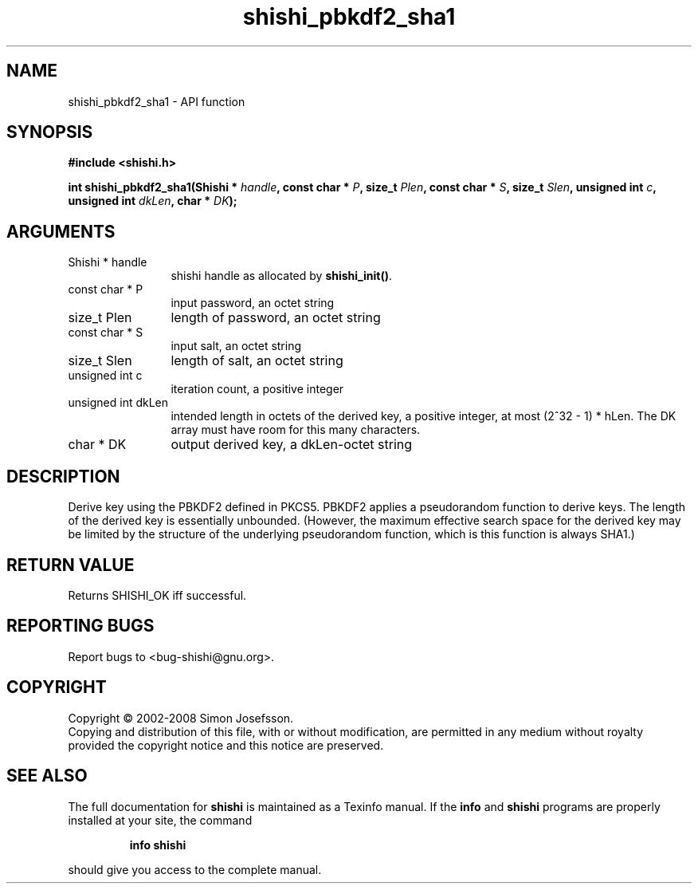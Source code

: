 .\" DO NOT MODIFY THIS FILE!  It was generated by gdoc.
.TH "shishi_pbkdf2_sha1" 3 "0.0.39" "shishi" "shishi"
.SH NAME
shishi_pbkdf2_sha1 \- API function
.SH SYNOPSIS
.B #include <shishi.h>
.sp
.BI "int shishi_pbkdf2_sha1(Shishi * " handle ", const char * " P ", size_t " Plen ", const char * " S ", size_t " Slen ", unsigned int " c ", unsigned int " dkLen ", char * " DK ");"
.SH ARGUMENTS
.IP "Shishi * handle" 12
shishi handle as allocated by \fBshishi_init()\fP.
.IP "const char * P" 12
input password, an octet string
.IP "size_t Plen" 12
length of password, an octet string
.IP "const char * S" 12
input salt, an octet string
.IP "size_t Slen" 12
length of salt, an octet string
.IP "unsigned int c" 12
iteration count, a positive integer
.IP "unsigned int dkLen" 12
intended length in octets of the derived key, a positive integer,
at most (2^32 \- 1) * hLen.  The DK array must have room for this many
characters.
.IP "char * DK" 12
output derived key, a dkLen\-octet string
.SH "DESCRIPTION"
Derive key using the PBKDF2 defined in PKCS5.  PBKDF2 applies a
pseudorandom function to derive keys. The length of the derived key
is essentially unbounded. (However, the maximum effective search
space for the derived key may be limited by the structure of the
underlying pseudorandom function, which is this function is always
SHA1.)
.SH "RETURN VALUE"
Returns SHISHI_OK iff successful.
.SH "REPORTING BUGS"
Report bugs to <bug-shishi@gnu.org>.
.SH COPYRIGHT
Copyright \(co 2002-2008 Simon Josefsson.
.br
Copying and distribution of this file, with or without modification,
are permitted in any medium without royalty provided the copyright
notice and this notice are preserved.
.SH "SEE ALSO"
The full documentation for
.B shishi
is maintained as a Texinfo manual.  If the
.B info
and
.B shishi
programs are properly installed at your site, the command
.IP
.B info shishi
.PP
should give you access to the complete manual.
